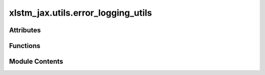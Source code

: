 xlstm_jax.utils.error_logging_utils
===================================

.. py:module:: xlstm_jax.utils.error_logging_utils


Attributes
----------

.. autoapisummary::

   xlstm_jax.utils.error_logging_utils.R
   xlstm_jax.utils.error_logging_utils.P


Functions
---------

.. autoapisummary::

   xlstm_jax.utils.error_logging_utils.with_error_handling


Module Contents
---------------

.. py:data:: R

.. py:data:: P

.. py:function:: with_error_handling(flush_output = True, logger = None)

   A decorator that provides consistent error handling with optional output flushing.

   This decorator is used to circumvent a bug in Hydra. See here:
   https://github.com/facebookresearch/hydra/issues/2664#issuecomment-1857695600

   :param flush_output: Whether to flush stdout and stderr in the finally block.
                        Defaults to True.
   :param logger: Optional logger instance to use for error logging.
                  If None errors will be printed to stderr.

   :returns: A decorator function that wraps the target function.


